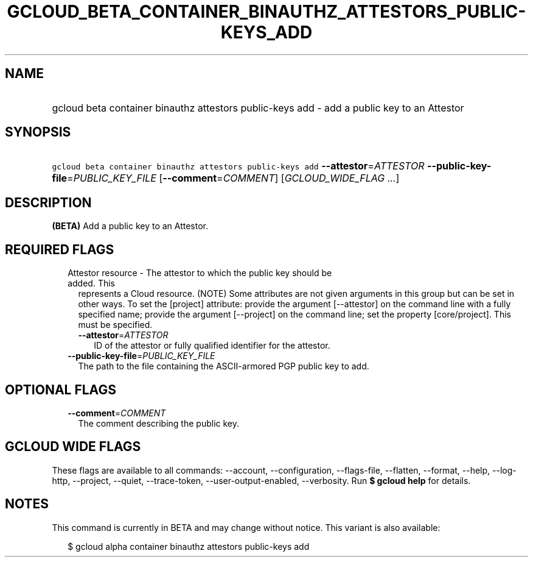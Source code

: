 
.TH "GCLOUD_BETA_CONTAINER_BINAUTHZ_ATTESTORS_PUBLIC\-KEYS_ADD" 1



.SH "NAME"
.HP
gcloud beta container binauthz attestors public\-keys add \- add a public key to an Attestor



.SH "SYNOPSIS"
.HP
\f5gcloud beta container binauthz attestors public\-keys add\fR \fB\-\-attestor\fR=\fIATTESTOR\fR \fB\-\-public\-key\-file\fR=\fIPUBLIC_KEY_FILE\fR [\fB\-\-comment\fR=\fICOMMENT\fR] [\fIGCLOUD_WIDE_FLAG\ ...\fR]



.SH "DESCRIPTION"

\fB(BETA)\fR Add a public key to an Attestor.



.SH "REQUIRED FLAGS"

.RS 2m
.TP 2m

Attestor resource \- The attestor to which the public key should be added. This
represents a Cloud resource. (NOTE) Some attributes are not given arguments in
this group but can be set in other ways. To set the [project] attribute: provide
the argument [\-\-attestor] on the command line with a fully specified name;
provide the argument [\-\-project] on the command line; set the property
[core/project]. This must be specified.

.RS 2m
.TP 2m
\fB\-\-attestor\fR=\fIATTESTOR\fR
ID of the attestor or fully qualified identifier for the attestor.

.RE
.sp
.TP 2m
\fB\-\-public\-key\-file\fR=\fIPUBLIC_KEY_FILE\fR
The path to the file containing the ASCII\-armored PGP public key to add.


.RE
.sp

.SH "OPTIONAL FLAGS"

.RS 2m
.TP 2m
\fB\-\-comment\fR=\fICOMMENT\fR
The comment describing the public key.


.RE
.sp

.SH "GCLOUD WIDE FLAGS"

These flags are available to all commands: \-\-account, \-\-configuration,
\-\-flags\-file, \-\-flatten, \-\-format, \-\-help, \-\-log\-http, \-\-project,
\-\-quiet, \-\-trace\-token, \-\-user\-output\-enabled, \-\-verbosity. Run \fB$
gcloud help\fR for details.



.SH "NOTES"

This command is currently in BETA and may change without notice. This variant is
also available:

.RS 2m
$ gcloud alpha container binauthz attestors public\-keys add
.RE

